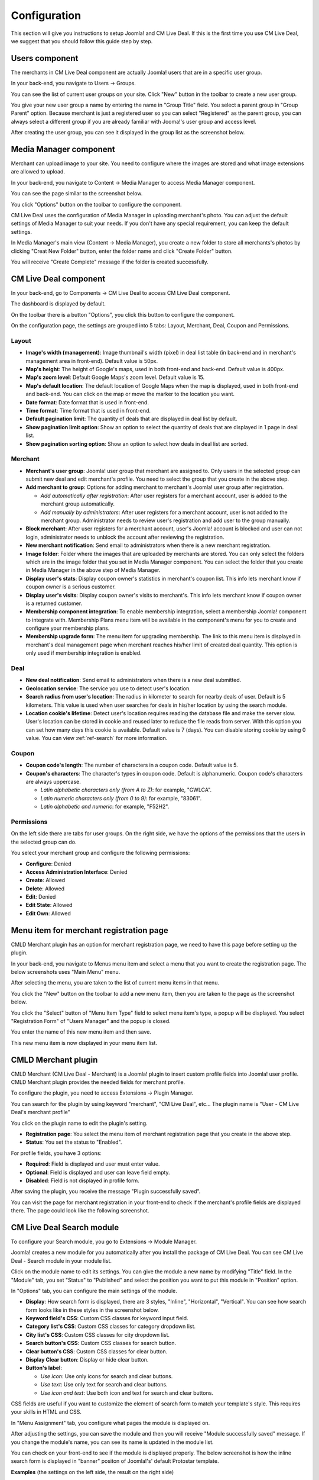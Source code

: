 .. _ref-configuration:

=============
Configuration
=============

This section will give you instructions to setup Joomla! and CM Live Deal. If this is the first time you use CM Live Deal, we suggest that you should follow this guide step by step.

.. _ref-create-merchant-group:

Users component
---------------

The merchants in CM Live Deal component are actually Joomla! users that are in a specific user group.

In your back-end, you navigate to Users -> Groups.

.. image:: ../images/com_users_group_menu.jpg

You can see the list of current user groups on your site. Click "New" button in the toolbar to create a new user group.

.. image:: ../images/com_users_group_list.jpg

You give your new user group a name by entering the name in "Group Title" field. You select a parent group in "Group Parent" option. Because merchant is just a registered user so you can select "Registered" as the parent group, you can always select a different group if you are already familiar with Jooma!'s user group and access level.

.. image:: ../images/com_users_group_new.jpg

After creating the user group, you can see it displayed in the group list as the screenshot below.

.. image:: ../images/com_users_group_list_saved.jpg

Media Manager component
-----------------------

Merchant can upload image to your site. You need to configure where the images are stored and what image extensions are allowed to upload.

In your back-end, you navigate to Content -> Media Manager to access Media Manager component.

.. image:: ../images/com_media_menu.jpg

You can see the page similar to the screenshot below.

.. image:: ../images/com_media_view.jpg

You click "Options" button on the toolbar to configure the component.

.. image:: ../images/com_media_options.jpg

CM Live Deal uses the configuration of Media Manager in uploading merchant's photo. You can adjust the default settings of Media Manager to suit your needs. If you don't have any special requirement, you can keep the default settings.

In Media Manager's main view (Content -> Media Manager), you create a new folder to store all merchants's photos by clicking "Creat New Folder" button, enter the folder name and click "Create Folder" button.

.. image:: ../images/com_media_create.jpg

You will receive "Create Complete" message if the folder is created successfully.

.. image:: ../images/com_media_success.jpg

CM Live Deal component
----------------------

In your back-end, go to Components -> CM Live Deal to access CM Live Deal component.

.. image:: ../images/com_cmlivedeal_menu.jpg

The dashboard is displayed by default.

.. image:: ../images/com_cmlivedeal_dashboard.jpg

On the toolbar there is a button "Options", you click this button to configure the component.

On the configuration page, the settings are grouped into 5 tabs: Layout, Merchant, Deal, Coupon and Permissions.

Layout
^^^^^^

.. image:: ../images/com_cmlivedeal_layout.jpg

* **Image's width (management)**: Image thumbnail's width (pixel) in deal list table (in back-end and in merchant's management area in front-end). Default value is 50px.
* **Map's height**: The height of Google's maps, used in both front-end and back-end. Default value is 400px.
* **Map's zoom level**: Default Google Maps's zoom level. Default value is 15.
* **Map's default location**: The default location of Google Maps when the map is displayed, used in both front-end and back-end. You can click on the map or move the marker to the location you want.
* **Date format**: Date format that is used in front-end.
* **Time format**: Time format that is used in front-end.
* **Default pagination limit**: The quantity of deals that are displayed in deal list by default.
* **Show pagination limit option**: Show an option to select the quantity of deals that are displayed in 1 page in deal list.
* **Show pagination sorting option**: Show an option to select how deals in deal list are sorted.

Merchant
^^^^^^^^

.. image:: ../images/com_cmlivedeal_merchant.jpg

* **Merchant's user group**: Joomla! user group that merchant are assigned to. Only users in the selected group can submit new deal and edit merchant's profile. You need to select the group that you create in the above step.
* **Add merchant to group**: Options for adding merchant to merchant's Joomla! user group after registration.

  * *Add automatically after registration*: After user registers for a merchant account, user is added to the merchant group automatically.
  * *Add manually by administrators*: After user registers for a merchant account, user is not added to the merchant group. Administrator needs to review user's registration and add user to the group manually.

* **Block merchant**: After user registers for a merchant account, user's Joomla! account is blocked and user can not login, administrator needs to unblock the account after reviewing the registration.
* **New merchant notification**: Send email to administrators when there is a new merchant registration.
* **Image folder**: Folder where the images that are uploaded by merchants are stored. You can only select the folders which are in the image folder that you set in Media Manager component. You can select the folder that you create in Media Manager in the above step of Media Manager.
* **Display user's stats**: Display coupon owner's statistics in merchant's coupon list. This info lets merchant know if coupon owner is a serious customer.
* **Display user's visits**: Display coupon owner's visits to merchant's. This info lets merchant know if coupon owner is a returned customer.
* **Membership component integration**: To enable membership integration, select a membership Joomla! component to integrate with. Membership Plans menu item will be available in the component's menu for you to create and configure your membership plans.
* **Membership upgrade form**: The menu item for upgrading membership. The link to this menu item is displayed in merchant's deal management page when merchant reaches his/her limit of created deal quantity. This option is only used if membership integration is enabled.

Deal
^^^^

.. image:: ../images/com_cmlivedeal_deal.jpg

* **New deal notification**: Send email to administrators when there is a new deal submitted.
* **Geolocation service**: The service you use to detect user's location.
* **Search radius from user's location**: The radius in kilometer to search for nearby deals of user. Default is 5 kilometers. This value is used when user searches for deals in his/her location by using the search module.
* **Location cookie's lifetime**: Detect user's location requires reading the database file and make the server slow. User's location can be stored in cookie and reused later to reduce the file reads from server. With this option you can set how many days this cookie is available. Default value is 7 (days). You can disable storing cookie by using 0 value. You can view :ref:`ref-search` for more information.

Coupon
^^^^^^

.. image:: ../images/com_cmlivedeal_coupon.jpg

* **Coupon code's length**: The number of characters in a coupon code. Default value is 5.
* **Coupon's characters**: The character's types in coupon code. Default is alphanumeric. Coupon code's characters are always uppercase.

  * *Latin alphabetic characters only (from A to Z)*: for example, "GWLCA".
  * *Latin numeric characters only (from 0 to 9)*: for example, "83061".
  * *Latin alphabetic and numeric*: for example, "F52H2".

Permissions
^^^^^^^^^^^

.. image:: ../images/com_cmlivedeal_permissions.jpg

On the left side there are tabs for user groups. On the right side, we have the options of the permissions that the users in the selected group can do.

You select your merchant group and configure the following permissions:

* **Configure**: Denied
* **Access Administration Interface**: Denied
* **Create**: Allowed
* **Delete**: Allowed
* **Edit**: Denied
* **Edit State**: Allowed
* **Edit Own**: Allowed

.. _ref-merchant-registration-menu-item:

Menu item for merchant registration page
----------------------------------------

CMLD Merchant plugin has an option for merchant registration page, we need to have this page before setting up the plugin.

In your back-end, you navigate to Menus menu item and select a menu that you want to create the registration page. The below screenshots uses "Main Menu" menu.

.. image:: ../images/menu_registration_menu.jpg

After selecting the menu, you are taken to the list of current menu items in that menu.

.. image:: ../images/menu_registration_list.jpg

You click the "New" button on the toolbar to add a new menu item, then you are taken to the page as the screenshot below.

.. image:: ../images/menu_registration_create.jpg

You click the "Select" button of "Menu Item Type" field to select menu item's type, a popup will be displayed. You select "Registration Form" of "Users Manager" and the popup is closed.

.. image:: ../images/menu_registration_popup.jpg

You enter the name of this new menu item and then save.

.. image:: ../images/menu_registration_name.jpg

This new menu item is now displayed in your menu item list.

.. image:: ../images/menu_registration_list_saved.jpg

CMLD Merchant plugin
-----------------------

CMLD Merchant (CM Live Deal - Merchant) is a Joomla! plugin to insert custom profile fields into Joomla! user profile. CMLD Merchant plugin provides the needed fields for merchant profile.

To configure the plugin, you need to access Extensions -> Plugin Manager.

.. image:: ../images/plg_user_cmldmerchant_menu.jpg

You can search for the plugin by using keyword "merchant", "CM Live Deal", etc... The plugin name is "User - CM Live Deal's merchant profile"

.. image:: ../images/plg_user_cmldmerchant_list.jpg

You click on the plugin name to edit the plugin's setting.

.. image:: ../images/plg_user_cmldmerchant_form.jpg

* **Registration page**: You select the menu item of merchant registration page that you create in the above step.
* **Status**: You set the status to "Enabled".

For profile fields, you have 3 options:

* **Required**: Field is displayed and user must enter value.
* **Optional**: Field is displayed and user can leave field empty.
* **Disabled**: Field is not displayed in profile form.

After saving the plugin, you receive the message "Plugin successfully saved".

.. image:: ../images/plg_user_cmldmerchant_saved.jpg

You can visit the page for merchant registration in your front-end to check if the merchant's profile fields are displayed there. The page could look like the following screenshot.

.. image:: ../images/plg_user_cmldmerchant_frontend.jpg

.. _ref-mod_cmlivedeal_search:

CM Live Deal Search module
-----------------------------

To configure your Search module, you go to Extensions -> Module Manager.

.. image:: ../images/mod_cmlivedeal_search_menu.jpg

Joomla! creates a new module for you automatically after you install the package of CM Live Deal. You can see CM Live Deal - Search module in your module list.

.. image:: ../images/mod_cmlivedeal_search_list.jpg

Click on the module name to edit its settings. You can give the module a new name by modifying "Title" field. In the "Module" tab, you set "Status" to "Published" and select the position you want to put this module in "Position" option.

.. image:: ../images/mod_cmlivedeal_search_tab_module.jpg

In "Options" tab, you can configure the main settings of the module.

.. image:: ../images/mod_cmlivedeal_search_tab_options.jpg

* **Display**: How search form is displayed, there are 3 styles, "Inline", "Horizontal", "Vertical". You can see how search form looks like in these styles in the screenshot below.
* **Keyword field's CSS**: Custom CSS classes for keyword input field.
* **Category list's CSS**: Custom CSS classes for category dropdown list.
* **City list's CSS**: Custom CSS classes for city dropdown list.
* **Search button's CSS**: Custom CSS classes for search button.
* **Clear button's CSS**: Custom CSS classes for clear button.
* **Display Clear button**: Display or hide clear button.
* **Button's label**:

  * *Use icon*: Use only icons for search and clear buttons.
  * *Use text*: Use only text for search and clear buttons.
  * *Use icon and text*: Use both icon and text for search and clear buttons.

CSS fields are useful if you want to customize the element of search form to match your template's style. This requires your skills in HTML and CSS.

In "Menu Assignment" tab, you configure what pages the module is displayed on.

.. image:: ../images/mod_cmlivedeal_search_menu_assignment.jpg

After adjusting the settings, you can save the module and then you will receive "Module successfully saved" message. If you change the module's name, you can see its name is updated in the module list.

.. image:: ../images/mod_cmlivedeal_search_saved.jpg

You can check on your front-end to see if the module is displayed properly. The below screenshot is how the inline search form is displayed in "banner" positon of Joomla!'s' default Protostar template.

.. image:: ../images/mod_cmlivedeal_search_frontend.jpg

**Examples** (the settings on the left side, the result on the right side)

Example of how inline search form is displayed. The Clear button is displayed and the buttons have only icons. The fields are customized by using "input-medium" class of Bootstrap.

.. image:: ../images/mod_cmlivedeal_search_inline.jpg

Example of how horizontal search form is displayed. The Clear button is not displayed and the Search button has only text. The fields are customized by using "input-medium" class of Bootstrap.

.. image:: ../images/mod_cmlivedeal_search_horizontal.jpg

Example of how vertical search form is displayed. The Clear button is displayed and is customized by "btn-warning" class of Boostrap. The Search button is customized by "btn-success" class of Bootstrap. Icon and text are both used in the buttons. The fields are customized by using "input-medium" class of Bootstrap.

.. image:: ../images/mod_cmlivedeal_search_vertical.jpg